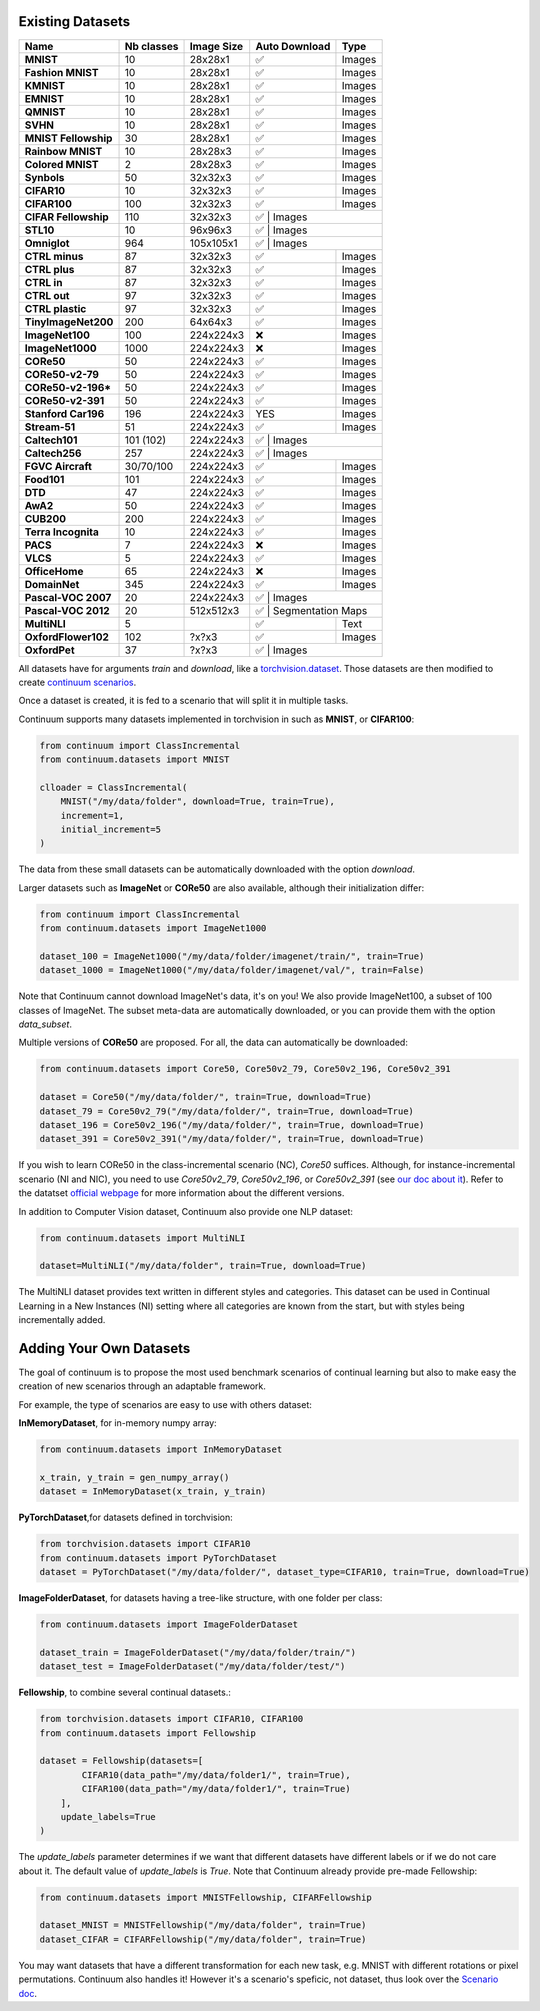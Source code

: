 Existing Datasets
-----------------

+----------------------+------------+------------+---------------+-------------------+
|Name                  | Nb classes | Image Size | Auto Download | Type              |
+======================+============+============+===============+===================+
| **MNIST**            | 10         | 28x28x1    | ✅            | Images            |
+----------------------+------------+------------+---------------+-------------------+
| **Fashion MNIST**    | 10         | 28x28x1    | ✅            | Images            |
+----------------------+------------+------------+---------------+-------------------+
| **KMNIST**           | 10         | 28x28x1    | ✅            | Images            |
+----------------------+------------+------------+---------------+-------------------+
| **EMNIST**           | 10         | 28x28x1    | ✅            | Images            |
+----------------------+------------+------------+---------------+-------------------+
| **QMNIST**           | 10         | 28x28x1    | ✅            | Images            |
+----------------------+------------+------------+---------------+-------------------+
| **SVHN**             | 10         | 28x28x1    | ✅            | Images            |
+----------------------+------------+------------+---------------+-------------------+
| **MNIST Fellowship** | 30         | 28x28x1    | ✅            | Images            |
+----------------------+------------+------------+---------------+-------------------+
| **Rainbow MNIST**    | 10         | 28x28x3    | ✅            | Images            |
+----------------------+------------+------------+---------------+-------------------+
| **Colored MNIST**    | 2          | 28x28x3    | ✅            | Images            |
+----------------------+------------+------------+---------------+-------------------+
| **Synbols**          | 50         | 32x32x3    | ✅            | Images            |
+----------------------+------------+------------+---------------+-------------------+
| **CIFAR10**          | 10         | 32x32x3    | ✅            | Images            |
+----------------------+------------+------------+---------------+-------------------+
| **CIFAR100**         | 100        | 32x32x3    | ✅            | Images            |
+----------------------+------------+------------+---------------+-------------------+
| **CIFAR Fellowship** | 110        | 32x32x3    | ✅            | Images            |
+----------------------+------------+------------+--------------------+--------------+
| **STL10**            | 10         | 96x96x3    | ✅            | Images            |
+----------------------+------------+------------+--------------------+--------------+
| **Omniglot**         | 964        | 105x105x1  | ✅            | Images            |
+----------------------+------------+------------+---------------+-------------------+
| **CTRL minus**       | 87         | 32x32x3    | ✅            | Images            |
+----------------------+------------+------------+---------------+-------------------+
| **CTRL plus**        | 87         | 32x32x3    | ✅            | Images            |
+----------------------+------------+------------+---------------+-------------------+
| **CTRL in**          | 87         | 32x32x3    | ✅            | Images            |
+----------------------+------------+------------+---------------+-------------------+
| **CTRL out**         | 97         | 32x32x3    | ✅            | Images            |
+----------------------+------------+------------+---------------+-------------------+
| **CTRL plastic**     | 97         | 32x32x3    | ✅            | Images            |
+----------------------+------------+------------+---------------+-------------------+
| **TinyImageNet200**  | 200        | 64x64x3    | ✅            | Images            |
+----------------------+------------+------------+---------------+-------------------+
| **ImageNet100**      | 100        | 224x224x3  | ❌            | Images            |
+----------------------+------------+------------+---------------+-------------------+
| **ImageNet1000**     | 1000       | 224x224x3  | ❌            | Images            |
+----------------------+------------+------------+---------------+-------------------+
| **CORe50**           | 50         | 224x224x3  | ✅            | Images            |
+----------------------+------------+------------+---------------+-------------------+
| **CORe50-v2-79**     | 50         | 224x224x3  | ✅            | Images            |
+----------------------+------------+------------+---------------+-------------------+
| **CORe50-v2-196***   | 50         | 224x224x3  | ✅            | Images            |
+----------------------+------------+------------+---------------+-------------------+
| **CORe50-v2-391**    | 50         | 224x224x3  | ✅            | Images            |
+----------------------+------------+------------+---------------+-------------------+
| **Stanford Car196**  | 196        | 224x224x3  | YES           | Images            |
+----------------------+------------+------------+---------------+-------------------+
| **Stream-51**        | 51         | 224x224x3  | ✅            | Images            |
+----------------------+------------+------------+---------------+-------------------+
| **Caltech101**       | 101 (102)  | 224x224x3  | ✅            | Images            |
+----------------------+------------+------------+--------------------+--------------+
| **Caltech256**       | 257        | 224x224x3  | ✅            | Images            |
+----------------------+------------+------------+---------------+-------------------+
| **FGVC Aircraft**    | 30/70/100  | 224x224x3  | ✅            | Images            |
+----------------------+------------+------------+---------------+-------------------+
| **Food101**          | 101        | 224x224x3  | ✅            | Images            |
+----------------------+------------+------------+---------------+-------------------+
| **DTD**              | 47         | 224x224x3  | ✅            | Images            |
+----------------------+------------+------------+---------------+-------------------+
| **AwA2**             | 50         | 224x224x3  | ✅            | Images            |
+----------------------+------------+------------+---------------+-------------------+
| **CUB200**           | 200        | 224x224x3  | ✅            | Images            |
+----------------------+------------+------------+---------------+-------------------+
| **Terra Incognita**  | 10         | 224x224x3  | ✅            | Images            |
+----------------------+------------+------------+---------------+-------------------+
| **PACS**             | 7          | 224x224x3  | ❌            | Images            |
+----------------------+------------+------------+---------------+-------------------+
| **VLCS**             | 5          | 224x224x3  | ✅            | Images            |
+----------------------+------------+------------+---------------+-------------------+
| **OfficeHome**       | 65         | 224x224x3  | ❌            | Images            |
+----------------------+------------+------------+---------------+-------------------+
| **DomainNet**        | 345        | 224x224x3  | ✅            | Images            |
+----------------------+------------+------------+---------------+-------------------+
| **Pascal-VOC 2007**  | 20         | 224x224x3  | ✅            | Images            |
+----------------------+------------+------------+--------------------+--------------+
| **Pascal-VOC 2012**  | 20         | 512x512x3  | ✅            | Segmentation Maps |
+----------------------+------------+------------+---------------+-------------------+
| **MultiNLI**         | 5          |            | ✅            | Text              |
+----------------------+------------+------------+---------------+-------------------+
| **OxfordFlower102**  | 102        | ?x?x3      | ✅            | Images            |
+----------------------+------------+------------+---------------+-------------------+
| **OxfordPet**        | 37         | ?x?x3      | ✅            | Images            |
+----------------------+------------+------------+----------------+------------------+


All datasets have for arguments `train` and `download`, like a
`torchvision.dataset <https://pytorch.org/docs/stable/torchvision/datasets.html>`__. Those datasets are then modified to create `continuum scenarios <https://continuum.readthedocs.io/en/latest/_tutorials/scenarios/scenarios.html>`__.

Once a dataset is created, it is fed to a scenario that will split it in multiple tasks.

Continuum supports many datasets implemented in torchvision in such as **MNIST**, or **CIFAR100**:

.. code-block:: python

    from continuum import ClassIncremental
    from continuum.datasets import MNIST

    clloader = ClassIncremental(
        MNIST("/my/data/folder", download=True, train=True),
        increment=1,
        initial_increment=5
    )

The data from these small datasets can be automatically downloaded with the option `download`.

Larger datasets such as **ImageNet** or **CORe50** are also available, although their
initialization differ:

.. code-block:: python

    from continuum import ClassIncremental
    from continuum.datasets import ImageNet1000

    dataset_100 = ImageNet1000("/my/data/folder/imagenet/train/", train=True)
    dataset_1000 = ImageNet1000("/my/data/folder/imagenet/val/", train=False)

Note that Continuum cannot download ImageNet's data, it's on you! We also provide ImageNet100,
a subset of 100 classes of ImageNet. The subset meta-data are automatically downloaded,
or you can provide them with the option `data_subset`.

Multiple versions of **CORe50** are proposed. For all, the data can automatically
be downloaded:

.. code-block:: python

    from continuum.datasets import Core50, Core50v2_79, Core50v2_196, Core50v2_391

    dataset = Core50("/my/data/folder/", train=True, download=True)
    dataset_79 = Core50v2_79("/my/data/folder/", train=True, download=True)
    dataset_196 = Core50v2_196("/my/data/folder/", train=True, download=True)
    dataset_391 = Core50v2_391("/my/data/folder/", train=True, download=True)

If you wish to learn CORe50 in the class-incremental scenario (NC), `Core50` suffices. Although,
for instance-incremental scenario (NI and NIC), you need to use `Core50v2_79`,
`Core50v2_196`, or `Core50v2_391` (see `our doc about it <https://continuum.readthedocs.io/en/latest/_tutorials/scenarios_suites/1_Introduction.html#CORe50>`_).
Refer to the datatset `official webpage <https://vlomonaco.github.io/core50/>`_ for
more information about the different versions.

In addition to Computer Vision dataset, Continuum also provide one NLP dataset:

.. code-block:: python

    from continuum.datasets import MultiNLI

    dataset=MultiNLI("/my/data/folder", train=True, download=True)

The MultiNLI dataset provides text written in different styles and categories.
This dataset can be used in Continual Learning in a New Instances (NI) setting
where all categories are known from the start, but with styles being incrementally
added.

Adding Your Own Datasets
------------------------

The goal of continuum is to propose the most used benchmark scenarios of continual
learning but also to make easy the creation of new scenarios through an adaptable framework.

For example, the type of scenarios are easy to use with others dataset:

**InMemoryDataset**, for in-memory numpy array:

.. code-block:: python

    from continuum.datasets import InMemoryDataset

    x_train, y_train = gen_numpy_array()
    dataset = InMemoryDataset(x_train, y_train)


**PyTorchDataset**,for datasets defined in torchvision:

.. code-block:: python

    from torchvision.datasets import CIFAR10
    from continuum.datasets import PyTorchDataset
    dataset = PyTorchDataset("/my/data/folder/", dataset_type=CIFAR10, train=True, download=True)


**ImageFolderDataset**, for datasets having a tree-like structure, with one folder per class:

.. code-block:: python

    from continuum.datasets import ImageFolderDataset

    dataset_train = ImageFolderDataset("/my/data/folder/train/")
    dataset_test = ImageFolderDataset("/my/data/folder/test/")

**Fellowship**, to combine several continual datasets.:

.. code-block:: python

    from torchvision.datasets import CIFAR10, CIFAR100
    from continuum.datasets import Fellowship

    dataset = Fellowship(datasets=[
            CIFAR10(data_path="/my/data/folder1/", train=True),
            CIFAR100(data_path="/my/data/folder1/", train=True)
        ],
        update_labels=True
    )

The `update_labels` parameter determines if we want that different datasets have different labels or if we do not care about it.
The default value of `update_labels` is `True`.
Note that Continuum already provide pre-made Fellowship:

.. code-block:: python

    from continuum.datasets import MNISTFellowship, CIFARFellowship

    dataset_MNIST = MNISTFellowship("/my/data/folder", train=True)
    dataset_CIFAR = CIFARFellowship("/my/data/folder", train=True)

You may want datasets that have a different transformation for each new task, e.g.
MNIST with different rotations or pixel permutations. Continuum also handles it!
However it's a scenario's speficic, not dataset, thus look over the
`Scenario doc <https://continuum.readthedocs.io/en/latest/_tutorials/scenarios/scenarios.html#transformed-incremental>`__.

